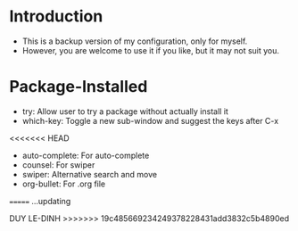* Introduction
  - This is a backup version of my configuration, only for myself. 
  - However, you are welcome to use it if you like, but it may not suit you. 

* Package-Installed
  - try: Allow user to try a package without actually install it
  - which-key: Toggle a new sub-window and suggest the keys after C-x
<<<<<<< HEAD
  - auto-complete: For auto-complete
  - counsel: For swiper
  - swiper: Alternative search and move
  - org-bullet: For .org file
=======
  ...updating


DUY LE-DINH
>>>>>>> 19c485669234249378228431add3832c5b4890ed
